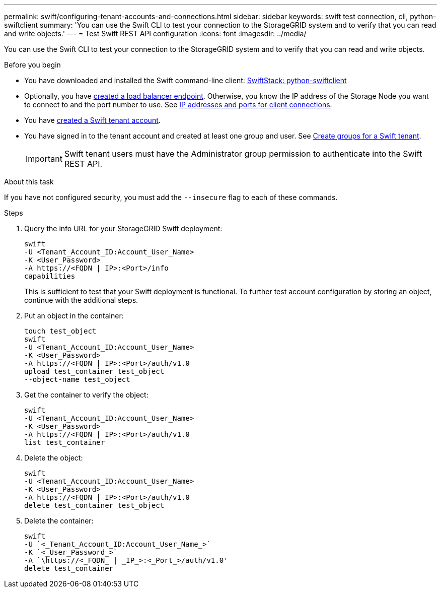 ---
permalink: swift/configuring-tenant-accounts-and-connections.html
sidebar: sidebar
keywords: swift test connection, cli, python-swiftclient
summary: 'You can use the Swift CLI to test your connection to the StorageGRID system and to verify that you can read and write objects.'
---
= Test Swift REST API configuration
:icons: font
:imagesdir: ../media/

[.lead]
You can use the Swift CLI to test your connection to the StorageGRID system and to verify that you can read and write objects.

.Before you begin
* You have downloaded and installed the Swift command-line client: https://platform.swiftstack.com/docs/integration/python-swiftclient.html[SwiftStack: python-swiftclient^]

* Optionally, you have link:../admin/configuring-load-balancer-endpoints.html[created a load balancer endpoint]. Otherwise, you know the IP address of the Storage Node you want to connect to and the port number to use. See link:../admin/summary-ip-addresses-and-ports-for-client-connections.html[IP addresses and ports for client connections].
* You have link:../admin/creating-tenant-account[created a Swift tenant account].
* You have signed in to the tenant account and created  at least one group and user. See link:../tenant/creating-groups-for-swift-tenant.html[Create groups for a Swift tenant].
+
IMPORTANT: Swift tenant users must have the Administrator group permission to authenticate into the Swift REST API.

.About this task
If you have not configured security, you must add the `--insecure` flag to each of these commands.

.Steps
. Query the info URL for your StorageGRID Swift deployment:
+
----
swift
-U <Tenant_Account_ID:Account_User_Name>
-K <User_Password>
-A https://<FQDN | IP>:<Port>/info
capabilities
----
+
This is sufficient to test that your Swift deployment is functional. To further test account configuration by storing an object, continue with the additional steps.

. Put an object in the container:
+
----
touch test_object
swift
-U <Tenant_Account_ID:Account_User_Name>
-K <User_Password>
-A https://<FQDN | IP>:<Port>/auth/v1.0
upload test_container test_object
--object-name test_object
----

. Get the container to verify the object:
+
----
swift
-U <Tenant_Account_ID:Account_User_Name>
-K <User_Password>
-A https://<FQDN | IP>:<Port>/auth/v1.0
list test_container
----

. Delete the object:
+
----
swift
-U <Tenant_Account_ID:Account_User_Name>
-K <User_Password>
-A https://<FQDN | IP>:<Port>/auth/v1.0
delete test_container test_object
----

. Delete the container:
+
----
swift
-U `<_Tenant_Account_ID:Account_User_Name_>`
-K `<_User_Password_>`
-A `\https://<_FQDN_ | _IP_>:<_Port_>/auth/v1.0'
delete test_container
----

